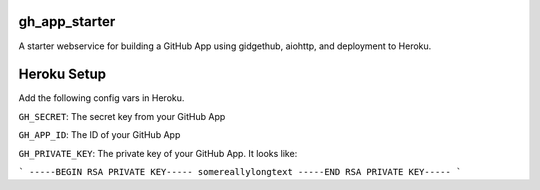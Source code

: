 gh_app_starter
--------------

A starter webservice for building a GitHub App using gidgethub, aiohttp, and
deployment to Heroku.

Heroku Setup
------------


|Deploy|

.. |Deploy| image:: https://www.herokucdn.com/deploy/button.svg
   :target: https://heroku.com/deploy?template=https://github.com/mariatta/gh_app_starter


Add the following config vars in Heroku.

``GH_SECRET``: The secret key from your GitHub App

``GH_APP_ID``: The ID of your GitHub App

``GH_PRIVATE_KEY``: The private key of your GitHub App. It looks like:

```
-----BEGIN RSA PRIVATE KEY-----
somereallylongtext
-----END RSA PRIVATE KEY-----
```
